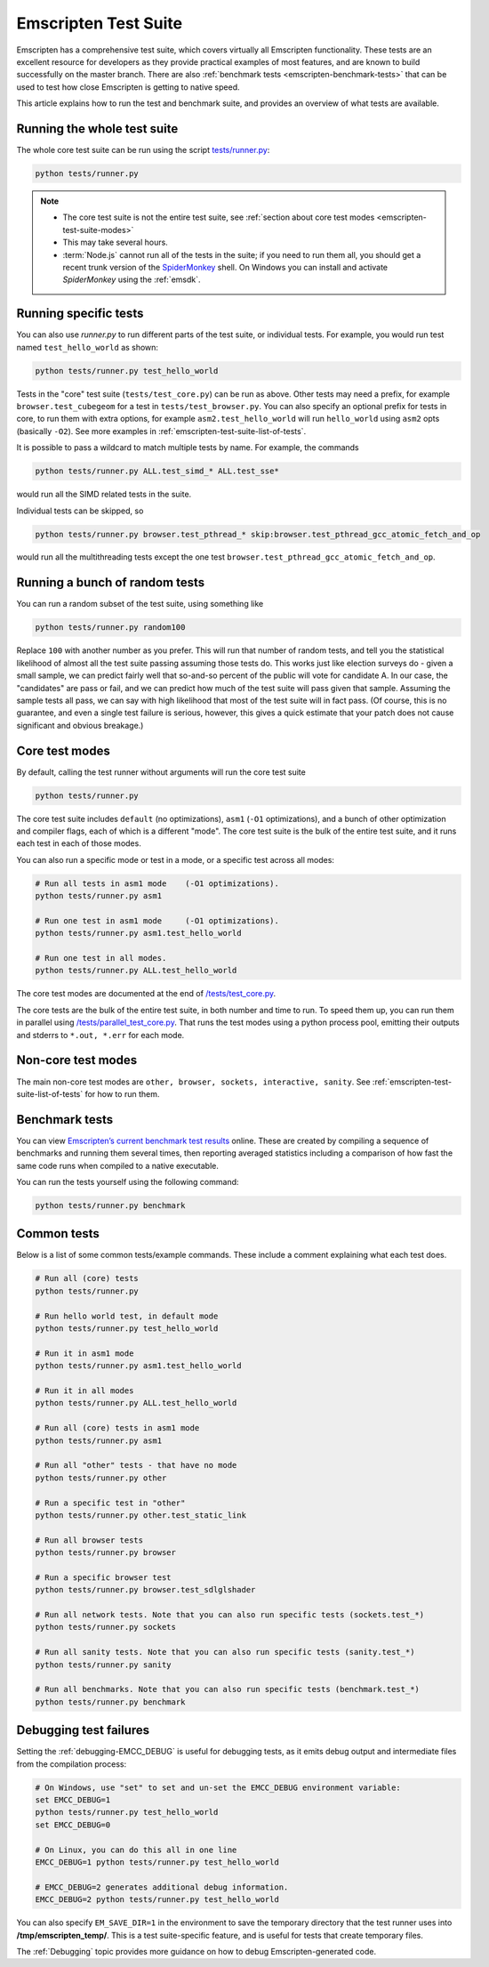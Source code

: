 .. _emscripten-test-suite:

=====================
Emscripten Test Suite
=====================

Emscripten has a comprehensive test suite, which covers virtually all Emscripten functionality. These tests are an excellent resource for developers as they provide practical examples of most features, and are known to build successfully on the master branch. There are also :ref:`benchmark tests <emscripten-benchmark-tests>` that can be used to test how close Emscripten is getting to native speed.

This article explains how to run the test and benchmark suite, and provides an overview of what tests are available.

Running the whole test suite
============================

The whole core test suite can be run using the script `tests/runner.py <https://github.com/kripken/emscripten/blob/master/tests/runner.py>`_:

.. code-block:: bash

    python tests/runner.py

.. note::

	- The core test suite is not the entire test suite, see :ref:`section about core test modes <emscripten-test-suite-modes>`
	- This may take several hours.
	- :term:`Node.js` cannot run all of the tests in the suite; if you need to run them all, you should get a recent trunk version of the `SpiderMonkey <https://developer.mozilla.org/en-US/docs/Mozilla/Projects/SpiderMonkey/Introduction_to_the_JavaScript_shell>`_ shell. On Windows you can install and activate *SpiderMonkey* using the :ref:`emsdk`.

Running specific tests
======================

You can also use *runner.py* to run different parts of the test suite, or individual tests. For example, you would run test named ``test_hello_world`` as shown:

.. code-block:: bash

    python tests/runner.py test_hello_world

Tests in the "core" test suite (``tests/test_core.py``) can be run as above. Other tests may need a prefix, for example ``browser.test_cubegeom`` for a test in ``tests/test_browser.py``. You can also specify an optional prefix for tests in core, to run them with extra options, for example ``asm2.test_hello_world`` will run ``hello_world`` using ``asm2`` opts (basically ``-O2``). See more examples in :ref:`emscripten-test-suite-list-of-tests`.

It is possible to pass a wildcard to match multiple tests by name. For example, the commands

.. code-block:: bash

    python tests/runner.py ALL.test_simd_* ALL.test_sse*

would run all the SIMD related tests in the suite.

Individual tests can be skipped, so

.. code-block:: bash

    python tests/runner.py browser.test_pthread_* skip:browser.test_pthread_gcc_atomic_fetch_and_op

would run all the multithreading tests except the one test ``browser.test_pthread_gcc_atomic_fetch_and_op``.

Running a bunch of random tests
===============================

You can run a random subset of the test suite, using something like

.. code-block:: bash

    python tests/runner.py random100

Replace ``100`` with another number as you prefer. This will run that number of random tests, and tell you the statistical likelihood of almost all the test suite passing assuming those tests do. This works just like election surveys do - given a small sample, we can predict fairly well that so-and-so percent of the public will vote for candidate A. In our case, the "candidates" are pass or fail, and we can predict how much of the test suite will pass given that sample. Assuming the sample tests all pass, we can say with high likelihood that most of the test suite will in fact pass. (Of course, this is no guarantee, and even a single test failure is serious, however, this gives a quick estimate that your patch does not cause significant and obvious breakage.)

Core test modes
===============

By default, calling the test runner without arguments will run the core test suite

.. code-block:: bash

    python tests/runner.py

The core test suite includes ``default`` (no optimizations), ``asm1`` (``-O1`` optimizations), and a bunch of other optimization and compiler flags, each of which is a different "mode". The core test suite is the bulk of the entire test suite, and it runs each test in each of those modes.

You can also run a specific mode or test in a mode, or a specific test across all modes:

.. code-block:: bash

	# Run all tests in asm1 mode	(-O1 optimizations).
	python tests/runner.py asm1

	# Run one test in asm1 mode	(-O1 optimizations).
	python tests/runner.py asm1.test_hello_world

	# Run one test in all modes.
	python tests/runner.py ALL.test_hello_world

The core test modes are documented at the end of `/tests/test_core.py <https://github.com/kripken/emscripten/blob/1.29.12/tests/test_core.py#L7421>`_.

.. _emscripten-test-suite-modes:

The core tests are the bulk of the entire test suite, in both number and time to run. To speed them up, you can run them in parallel using `/tests/parallel_test_core.py <https://github.com/kripken/emscripten/blob/master/tests/parallel_test_core.py>`_. That runs the test modes using a python process pool, emitting their outputs and stderrs to ``*.out, *.err`` for each mode.


Non-core test modes
===================

The main non-core test modes are ``other, browser, sockets, interactive, sanity``. See :ref:`emscripten-test-suite-list-of-tests` for how to run them.


.. _emscripten-benchmark-tests:

Benchmark tests
===============

You can view `Emscripten’s current benchmark test results <http://arewefastyet.com/#machine=11&view=breakdown&suite=asmjs-ubench>`_ online. These are created by compiling a sequence of benchmarks and running them several times, then reporting averaged statistics including a comparison of how fast the same code runs when compiled to a native executable.

You can run the tests yourself using the following command:

.. code-block:: bash

    python tests/runner.py benchmark


.. _emscripten-test-suite-list-of-tests:

Common tests
============

Below is a list of some common tests/example commands. These include a comment explaining what each test does.

.. code-block:: bash

	# Run all (core) tests
	python tests/runner.py

	# Run hello world test, in default mode
	python tests/runner.py test_hello_world

	# Run it in asm1 mode
	python tests/runner.py asm1.test_hello_world

	# Run it in all modes
	python tests/runner.py ALL.test_hello_world

	# Run all (core) tests in asm1 mode
	python tests/runner.py asm1

	# Run all "other" tests - that have no mode
	python tests/runner.py other

	# Run a specific test in "other"
	python tests/runner.py other.test_static_link

	# Run all browser tests
	python tests/runner.py browser

	# Run a specific browser test
	python tests/runner.py browser.test_sdlglshader

	# Run all network tests. Note that you can also run specific tests (sockets.test_*)
	python tests/runner.py sockets

	# Run all sanity tests. Note that you can also run specific tests (sanity.test_*)
	python tests/runner.py sanity

	# Run all benchmarks. Note that you can also run specific tests (benchmark.test_*)
	python tests/runner.py benchmark


Debugging test failures
=======================

Setting the :ref:`debugging-EMCC_DEBUG` is useful for debugging tests, as it emits debug output and intermediate files from the compilation process:

.. code-block:: bash

	# On Windows, use "set" to set and un-set the EMCC_DEBUG environment variable:
	set EMCC_DEBUG=1
	python tests/runner.py test_hello_world
	set EMCC_DEBUG=0

	# On Linux, you can do this all in one line
	EMCC_DEBUG=1 python tests/runner.py test_hello_world

	# EMCC_DEBUG=2 generates additional debug information.
	EMCC_DEBUG=2 python tests/runner.py test_hello_world


You can also specify ``EM_SAVE_DIR=1`` in the environment to save the temporary directory that the test runner uses into **/tmp/emscripten_temp/**. This is a test suite-specific feature, and is useful for tests that create temporary files.

The :ref:`Debugging` topic provides more guidance on how to debug Emscripten-generated code.

